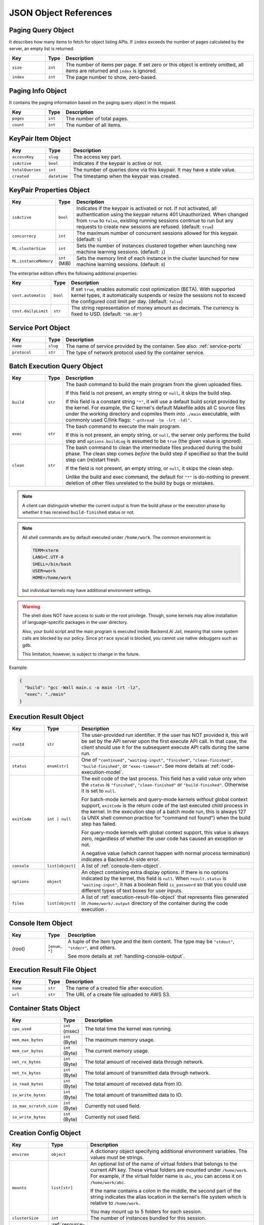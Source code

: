 JSON Object References
======================

.. _paging-query-object:

Paging Query Object
-------------------

It describes how many items to fetch for object listing APIs.
If ``index`` exceeds the number of pages calculated by the server, an empty list is returned.

.. list-table::
   :widths: 15 5 80
   :header-rows: 1

   * - Key
     - Type
     - Description
   * - ``size``
     - ``int``
     - The number of items per page.
       If set zero or this object is entirely omitted, all items are returned and ``index`` is ignored.
   * - ``index``
     - ``int``
     - The page number to show, zero-based.

.. _paging-info-object:

Paging Info Object
------------------

It contains the paging information based on the paging query object in the request.

.. list-table::
   :widths: 15 5 80
   :header-rows: 1

   * - Key
     - Type
     - Description
   * - ``pages``
     - ``int``
     - The number of total pages.
   * - ``count``
     - ``int``
     - The number of all items.

.. _keypair-item-object:

KeyPair Item Object
-------------------

.. list-table::
   :widths: 15 5 80
   :header-rows: 1

   * - Key
     - Type
     - Description
   * - ``accessKey``
     - ``slug``
     - The access key part.
   * - ``isActive``
     - ``bool``
     - Indicates if the keypair is active or not.
   * - ``totalQueries``
     - ``int``
     - The number of queries done via this keypair. It may have a stale value.
   * - ``created``
     - ``datetime``
     - The timestamp when the keypair was created.

.. _keypair-props-object:

KeyPair Properties Object
-------------------------

.. list-table::
   :widths: 15 5 80
   :header-rows: 1

   * - Key
     - Type
     - Description
   * - ``isActive``
     - ``bool``
     - Indicates if the keypair is activated or not.
       If not activated, all authentication using the keypair returns 401 Unauthorized.
       When changed from ``true`` to ``false``, existing running sessions continue to run but any requests to create new sessions are refused.
       (default: ``true``)
   * - ``concurrecy``
     - ``int``
     - The maximum number of concurrent sessions allowed for this keypair.
       (default: ``5``)
   * - ``ML.clusterSize``
     - ``int``
     - Sets the number of instances clustered together when launching new machine learning sessions. (default: ``1``)
   * - ``ML.instanceMemory``
     - ``int`` (MiB)
     - Sets the memory limit of each instance in the cluster launched for new machine learning sessions. (default: ``8``)

The enterprise edition offers the following additional properties:

.. list-table::
   :widths: 15 5 80
   :header-rows: 1

   * - Key
     - Type
     - Description
   * - ``cost.automatic``
     - ``bool``
     - If set ``true``, enables automatic cost optimization (BETA).
       With supported kernel types, it automatically suspends or resize the sessions not to exceed the configured cost limit per day.
       (default: ``false``)
   * - ``cost.dailyLimit``
     - ``str``
     - The string representation of money amount as decimals.
       The currency is fixed to USD. (default: ``"50.00"``)

.. _service-port-object:

Service Port Object
-------------------

.. list-table::
   :widths: 15 5 80
   :header-rows: 1

   * - Key
     - Type
     - Description
   * - ``name``
     - ``slug``
     - The name of service provided by the container.
       See also: :ref:`service-ports`
   * - ``protocol``
     - ``str``
     - The type of network protocol used by the container service.

.. _batch-execution-query-object:

Batch Execution Query Object
----------------------------

.. list-table::
   :widths: 15 5 80
   :header-rows: 1

   * - Key
     - Type
     - Description
   * - ``build``
     - ``str``

     - The bash command to build the main program from the given uploaded files.

       If this field is not present, an empty string or ``null``, it skips the build step.

       If this field is a constant string ``"*"``, it will use a default build script provided
       by the kernel.
       For example, the C kernel's default Makefile adds all C source files
       under the working directory and copmiles them into ``./main``
       executable, with commonly used C/link flags: ``"-pthread -lm -lrt -ldl"``.

   * - ``exec``
     - ``str``

     - The bash command to execute the main program.

       If this is not present, an empty string, or ``null``, the server only
       performs the build step and ``options.buildLog`` is assumed to be
       ``true`` (the given value is ignored).

   * - ``clean``
     - ``str``

     - The bash command to clean the intermediate files produced during the build phase.
       The clean step comes *before* the build step if specified so that the build step
       can (re)start fresh.

       If the field is not present, an empty string, or ``null``, it skips the clean step.

       Unlike the build and exec command, the default for ``"*"`` is do-nothing
       to prevent deletion of other files unrelated to the build by bugs or
       mistakes.

.. note::

   A client can distinguish whether the current output is from the build phase
   or the execution phase by whether it has received ``build-finished`` status
   or not.

.. note::

   All shell commands are by default executed under ``/home/work``.
   The common environment is:

   .. code-block:: text

      TERM=xterm
      LANG=C.UTF-8
      SHELL=/bin/bash
      USER=work
      HOME=/home/work

   but individual kernels may have additional environment settings.

.. warning::

   The shell does NOT have access to sudo or the root privilege.
   Though, some kernels may allow installation of language-specific packages in
   the user directory.

   Also, your build script and the main program is executed inside
   Backend.AI Jail, meaning that some system calls are blocked by our policy.
   Since ``ptrace`` syscall is blocked, you cannot use native debuggers
   such as gdb.

   This limitation, however, is subject to change in the future.

Example:

.. code-block:: json

   {
     "build": "gcc -Wall main.c -o main -lrt -lz",
     "exec": "./main"
   }


.. _execution-result-object:

Execution Result Object
-----------------------

.. list-table::
   :widths: 15 5 80
   :header-rows: 1

   * - Key
     - Type
     - Description

   * - ``runId``
     - ``str``
     - The user-provided run identifier.
       If the user has NOT provided it, this will be set by the API server upon the first execute API call.
       In that case, the client should use it for the subsequent execute API calls during the same run.

   * - ``status``
     - ``enum[str]``

     - One of ``"continued"``, ``"waiting-input"``, ``"finished"``, ``"clean-finished"``, ``"build-finished"``,
       or ``"exec-timeout"``.
       See more details at :ref:`code-execution-model`.

   * - ``exitCode``
     - ``int | null``
     - The exit code of the last process.
       This field has a valid value only when the ``status`` is ``"finished"``, ``"clean-finished"`` or ``"build-finished"``.
       Otherwise it is set to ``null``.

       For batch-mode kernels and query-mode kernels *without* global context support,
       ``exitCode`` is the return code of the last executed child process in the kernel.
       In the execution step of a batch mode run, this is always 127 (a UNIX shell common practice for "command not found")
       when the build step has failed.

       For query-mode kernels with global context support, this value is always zero,
       regardless of whether the user code has caused an exception or not.

       A negative value (which cannot happen with normal process termination) indicates a Backend.AI-side error.

   * - ``console``
     - ``list[object]``

     - A list of :ref:`console-item-object`.

   * - ``options``
     - ``object``

     - An object containing extra display options.  If there is no options indicated by the kernel, this field is ``null``.
       When ``result.status`` is ``"waiting-input"``, it has a boolean field ``is_password`` so that you could use
       different types of text boxes for user inputs.

   * - ``files``
     - ``list[object]``

     - A list of :ref:`execution-result-file-object` that represents files
       generated in ``/home/work/.output`` directory of the
       container during the code execution .

.. _console-item-object:

Console Item Object
-------------------

.. list-table::
   :widths: 15 5 80
   :header-rows: 1

   * - Key
     - Type
     - Description

   * - (root)
     - ``[enum, *]``
     - A tuple of the item type and the item content.
       The type may be ``"stdout"``, ``"stderr"``, and others.

       See more details at :ref:`handling-console-output`.


.. _execution-result-file-object:

Execution Result File Object
----------------------------

.. list-table::
   :widths: 15 5 80
   :header-rows: 1

   * - Key
     - Type
     - Description

   * - ``name``
     - ``str``
     - The name of a created file after execution.

   * - ``url``
     - ``str``
     - The URL of a create file uploaded to AWS S3.

.. _container-stats-object:

Container Stats Object
----------------------

.. list-table::
   :widths: 15 5 80
   :header-rows: 1

   * - Key
     - Type
     - Description
   * - ``cpu_used``
     - ``int`` (msec)
     - The total time the kernel was running.
   * - ``mem_max_bytes``
     - ``int`` (Byte)
     - The maximum memory usage.
   * - ``mem_cur_bytes``
     - ``int`` (Byte)
     - The current memory usage.
   * - ``net_rx_bytes``
     - ``int`` (Byte)
     - The total amount of received data through network.
   * - ``net_tx_bytes``
     - ``int`` (Byte)
     - The total amount of transmitted data through network.
   * - ``io_read_bytes``
     - ``int`` (Byte)
     - The total amount of received data from IO.
   * - ``io_write_bytes``
     - ``int`` (Byte)
     - The total amount of transmitted data to IO.
   * - ``io_max_scratch_size``
     - ``int`` (Byte)
     - Currently not used field.
   * - ``io_write_bytes``
     - ``int`` (Byte)
     - Currently not used field.

.. _creation-config-object:

Creation Config Object
----------------------

.. list-table::
   :widths: 15 5 80
   :header-rows: 1

   * - Key
     - Type
     - Description

   * - ``environ``
     - ``object``
     - A dictionary object specifying additional environment variables.
       The values must be strings.

   * - ``mounts``
     - ``list[str]``
     - An optional list of the name of virtual folders that belongs to the current API key.
       These virtual folders are mounted under ``/home/work``.
       For example, if the virtual folder name is ``abc``, you can access it on
       ``/home/work/abc``.

       If the name contains a colon in the middle, the second part of the string indicates
       the alias location in the kernel's file system which is relative to ``/home/work``.

       You may mount up to 5 folders for each session.

   * - ``clusterSize``
     - ``int``
     - The number of instances bundled for this session.

   * - ``resources``
     - :ref:`resource-slot-object`
     - The resource slot specification for each container in this session.

       .. versionadded:: v4.20190315

   * - ``instanceMemory``
     - ``int`` (MiB)
     - The maximum memory allowed per instance.
       The value is capped by the per-kernel image limit.
       Additional charges may apply on the public API service.

       .. deprecated:: v4.20190315

   * - ``instanceCores``
     - ``int``
     - The number of CPU cores.
       The value is capped by the per-kernel image limit.
       Additional charges may apply on the public API service.

       .. deprecated:: v4.20190315

   * - ``instanceGPUs``
     - ``float``
     - The fraction of GPU devices (1.0 means a whole device).
       The value is capped by the per-kernel image limit.
       Additional charges may apply on the public API service.

       .. deprecated:: v4.20190315

.. _resource-slot-object:

Resource Slot Object
--------------------

.. list-table::
   :widths: 15 5 80
   :header-rows: 1

   * - Key
     - Type
     - Description

   * - ``cpu``
     - ``str | int``
     - The number of CPU cores.

   * - ``mem``
     - ``str | int``
     - The amount of main memory in bytes.
       When the slot object is used as an input to an API,
       it may be represented as binary numbers using the binary scale suffixes
       such as *k*, *m*, *g*, *t*, *p*, *e*, *z*, and *y*, e.g., "512m", "512M",
       "512MiB", "64g", "64G", "64GiB", etc.
       When the slot object is used as an output of an API, this field is
       **always** represented in the unscaled number of bytes as strings.

       .. warning::

          When parsing this field as JSON, you must check whether your JSON
          library or the programming language supports large integers.
          For instance, most modern Javascript engines support up to
          :math:`2^{53}-1` (8 PiB -- 1) which is often defined as the
          ``Number.MAX_SAFE_INTEGER`` constant.
          Otherwise you need to use a third-party big number calculation
          library.  To prevent unexpected side-effects, Backend.AI always
          returns this field as a string.

   * - ``cuda.device``
     - ``str | int``
     - The number of CUDA devices.
       Only available when the server is configured to use the CUDA agent plugin.

   * - ``cuda.shares``
     - ``str``
     - The virtual share of CUDA devices represented as fractional decimals.
       Only available when the server is configured to use the CUDA agent plugin
       with the fractional allocation mode (enterprise edition only).

   * - ``tpu.device``
     - ``str | int``
     - The number of TPU devices.
       Only available when the server is configured to use the TPU agent plugin
       (cloud edition only).

   * - (others)
     - ``str``
     - More resource slot types may be available depending on the server configuration
       and agent plugins.
       There are two types for an arbitrary slot: "count" (the default) and "bytes".

       For "count" slots, you may put arbitrary positive real number there,
       but fractions may be truncated depending on the plugin implementation.

       For "bytes" slots, its interpretation and representation follows that of
       the ``mem`` field.

.. _resource-preset-object:

Resource Preset Object
----------------------

.. list-table::
   :widths: 15 5 80
   :header-rows: 1

   * - Key
     - Type
     - Description

   * - ``name``
     - ``str``
     - The name of this preset.

   * - ``resource_slots``
     - :ref:`resource-slot-object`
     - The pre-configured combination of resource slots.
       If it contains slot types that are not currently used/activated in the cluster,
       they will be removed when returned via ``/resource/*`` REST APIs.

.. _vfolder-creation-result-object:

Virtual Folder Creation Result Object
-------------------------------------

.. list-table::
   :widths: 15 5 80
   :header-rows: 1

   * - Key
     - Type
     - Description
   * - ``id``
     - ``UUID``
     - An internally used unique identifier of the created vfolder.
       Currently it has no use in the client-side.
   * - ``name``
     - ``str``
     - The name of created vfolder, as the client has given.
   * - ``host``
     - ``str``
     - The host name where the vfolder is created.
   * - ``user``
     - ``UUID``
     - The user who has the ownership of this vfolder.
   * - ``group``
     - ``UUID``
     - The group who is the owner of this vfolder.

.. versionadded:: v4.20190615

   ``user`` and ``group`` fields.

.. _vfolder-list-item-object:

Virtual Folder List Item Object
-------------------------------

.. list-table::
   :widths: 15 5 80
   :header-rows: 1

   * - Key
     - Type
     - Description
   * - ``name``
     - ``str``
     - The human readable name set when created.
   * - ``id``
     - ``slug``
     - The unique ID of the folder.
   * - ``host``
     - ``str``
     - The host name where this folder is located.
   * - ``is_owner``
     - ``bool``
     - True if the client user is the owner of this folder.
       False if the folder is shared from a group or another user.
   * - ``permission``
     - ``enum``
     - The requested user's permission for this folder. (One of "ro", "rw", and
       "wd" which represents read-only, read-write, and write-delete
       respectively. Currently "rw" and "wd" has no difference.)
   * - ``user``
     - ``UUID``
     - The user ID if the owner of this item is a user vfolder. Otherwise, ``null``.
   * - ``group``
     - ``UUID``
     - The group ID if the owner of this item is a group vfolder. Otherwise, ``null``.
   * - ``type``
     - ``enum``
     - The owner type of vfolder. One of "user" or "group".

.. versionadded:: v4.20190615

   ``user``, ``group``, and ``type`` fields.

.. _vfolder-item-object:

Virtual Folder Item Object
--------------------------

.. list-table::
   :widths: 15 5 80
   :header-rows: 1

   * - Key
     - Type
     - Description
   * - ``name``
     - ``str``
     - The human readable name set when created.
   * - ``id``
     - ``UUID``
     - The unique ID of the folder.
   * - ``host``
     - ``str``
     - The host name where this folder is located.
   * - ``is_owner``
     - ``bool``
     - True if the client user is the owner of this folder.
       False if the folder is shared from a group or another user.
   * - ``num_files``
     - ``int``
     - The number of files in this folder.
   * - ``permission``
     - ``enum``
     - The requested user's permission for this folder.
   * - ``created_at``
     - ``datetime``
     - The date and time when the folder is created.
   * - ``last_used``
     - ``datetime``
     - The date adn time when the folder is last used.
   * - ``user``
     - ``UUID``
     - The user ID if the owner of this item is a user. Otherwise, ``null``.
   * - ``group``
     - ``UUID``
     - The group ID if the owner of this item is a group. Otherwise, ``null``.
   * - ``type``
     - ``enum``
     - The owner type of vfolder. One of "user" or "group".

.. versionadded:: v4.20190615

   ``user``, ``group``, and ``type`` fields.

.. _vfolder-file-object:

Virtual Folder File Object
--------------------------

.. list-table::
   :widths: 15 5 80
   :header-rows: 1

   * - Key
     - Type
     - Description
   * - ``filename``
     - ``str``
     - The filename.
   * - ``mode``
     - ``int``
     - The file's mode (permission) bits as an integer.
   * - ``size``
     - ``int``
     - The file's size.
   * - ``ctime``
     - ``int``
     - The timestamp when the file is created.
   * - ``mtime``
     - ``int``
     - The timestamp when the file is last modified.
   * - ``atime``
     - ``int``
     - The timestamp when the file is last accessed.

.. _vfolder-invitation-object:

Virtual Folder Invitation Object
--------------------------------

.. list-table::
   :widths: 15 5 80
   :header-rows: 1

   * - Key
     - Type
     - Description
   * - ``id``
     - ``UUID``
     - The unique ID of the invitation. Use this when making API requests referring this invitation.
   * - ``inviter``
     - ``str``
     - The inviter's user ID (email) of the invitation.
   * - ``permission``
     - ``str``
     - The permission that the invited user will have.
   * - ``state``
     - ``str``
     - The current state of the invitation.
   * - ``vfolder_id``
     - ``UUID``
     - The unique ID of the vfolder where the user is invited.
   * - ``vfolder_name``
     - ``str``
     - The name of the vfolder where the user is invited.

.. _vfolder-fstab-object:

.. list-table::
   :widths: 15, 5, 80
   :header-row: 1
   * - Key
     - Type
     - Description
   * - ``content``
     - ``str``
     - The retrieved content (multi-line string) of fstab.
   * - ``node``
     - ``str``
     - The node type, either "agent" or "manager.
   * - ``node_id``
     - ``str``
     - The node's unique ID.

.. versionadded:: v4.20190615
